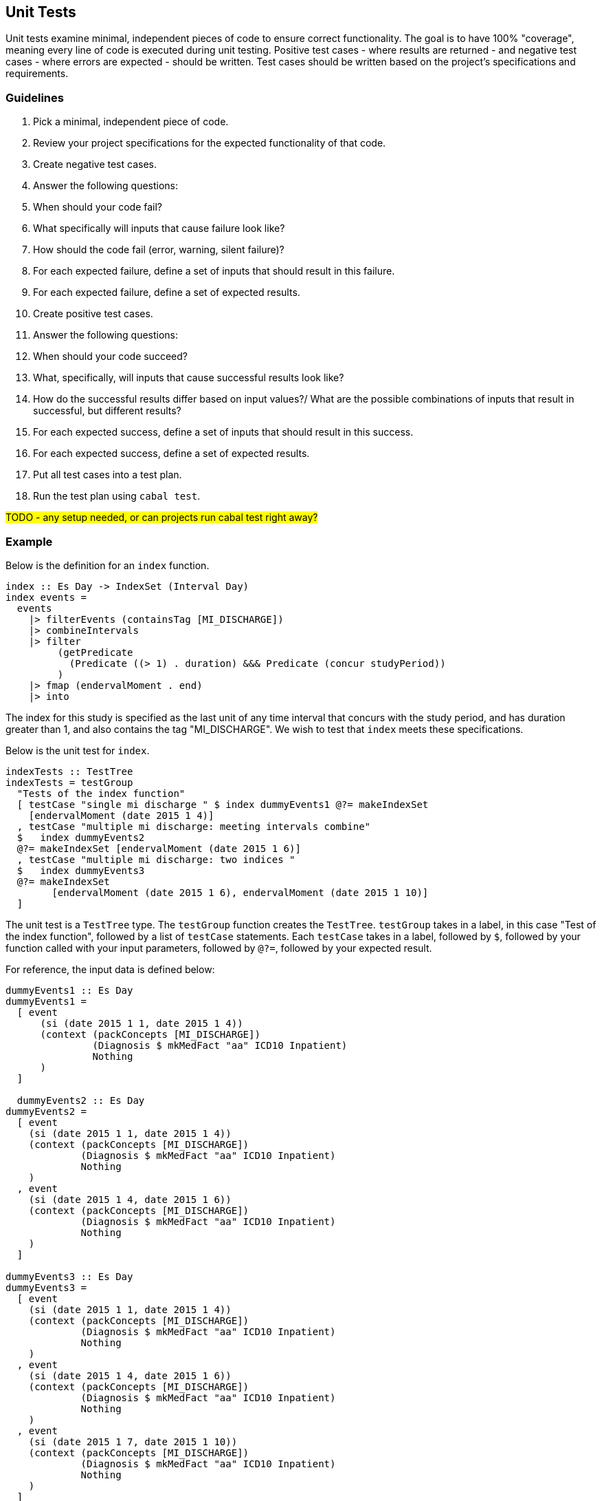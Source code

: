 :description: The procedure for generating data for cohort testing

## Unit Tests
Unit tests examine minimal, 
independent pieces of code to ensure correct functionality.
The goal is to have 100% "coverage", 
meaning every line of code is executed during unit testing.
Positive test cases - where results are returned -
and negative test cases - where errors are expected -
should be written.
Test cases should be written based on the project's specifications and requirements.

### Guidelines

. Pick a minimal, independent piece of code.
. Review your project specifications for the expected functionality of that code.
. Create negative test cases.
  . Answer the following questions:
    . When should your code fail? 
    . What specifically will inputs that cause failure look like?
    . How should the code fail (error, warning, silent failure)?
  . For each expected failure, define a set of inputs that should result in this failure.
  . For each expected failure, define a set of expected results.
. Create positive test cases.
  . Answer the following questions:
    . When should your code succeed?
    . What, specifically, will inputs that cause successful results look like?
    . How do the successful results differ based on input values?/
    What are the possible combinations of inputs that result in successful, but different results?
  . For each expected success, define a set of inputs that should result in this success.
  . For each expected success, define a set of expected results.
. Put all test cases into a test plan.
. Run the test plan using `cabal test`.

#TODO - any setup needed, or can projects run cabal test right away?#

### Example
Below is the definition for an `index` function.

[source, haskell]
----
index :: Es Day -> IndexSet (Interval Day)
index events =
  events
    |> filterEvents (containsTag [MI_DISCHARGE])
    |> combineIntervals
    |> filter
         (getPredicate
           (Predicate ((> 1) . duration) &&& Predicate (concur studyPeriod))
         )
    |> fmap (endervalMoment . end)
    |> into
----
The index for this study is specified as the last unit of any time interval
that concurs with the study period, 
and has duration greater than 1,
and also contains the tag "MI_DISCHARGE".
We wish to test that `index` meets these specifications.

Below is the unit test for `index`.
[source, haskell]
----
indexTests :: TestTree
indexTests = testGroup
  "Tests of the index function"
  [ testCase "single mi discharge " $ index dummyEvents1 @?= makeIndexSet
    [endervalMoment (date 2015 1 4)]
  , testCase "multiple mi discharge: meeting intervals combine"
  $   index dummyEvents2
  @?= makeIndexSet [endervalMoment (date 2015 1 6)]
  , testCase "multiple mi discharge: two indices "
  $   index dummyEvents3
  @?= makeIndexSet
        [endervalMoment (date 2015 1 6), endervalMoment (date 2015 1 10)]
  ]
----

The unit test is a `TestTree` type.
The `testGroup` function creates the `TestTree`.
`testGroup` takes in a label,
in this case "Test of the index function",
followed by a list of `testCase` statements.
Each `testCase` takes in a label, 
followed by `$`,
followed by your function called with your input parameters,
followed by `@?=`,
followed by your expected result.

For reference, the input data is defined below:
[source,haskell]
----
dummyEvents1 :: Es Day
dummyEvents1 =
  [ event
      (si (date 2015 1 1, date 2015 1 4))
      (context (packConcepts [MI_DISCHARGE])
               (Diagnosis $ mkMedFact "aa" ICD10 Inpatient)
               Nothing
      )
  ]

  dummyEvents2 :: Es Day
dummyEvents2 =
  [ event
    (si (date 2015 1 1, date 2015 1 4))
    (context (packConcepts [MI_DISCHARGE])
             (Diagnosis $ mkMedFact "aa" ICD10 Inpatient)
             Nothing
    )
  , event
    (si (date 2015 1 4, date 2015 1 6))
    (context (packConcepts [MI_DISCHARGE])
             (Diagnosis $ mkMedFact "aa" ICD10 Inpatient)
             Nothing
    )
  ]

dummyEvents3 :: Es Day
dummyEvents3 =
  [ event
    (si (date 2015 1 1, date 2015 1 4))
    (context (packConcepts [MI_DISCHARGE])
             (Diagnosis $ mkMedFact "aa" ICD10 Inpatient)
             Nothing
    )
  , event
    (si (date 2015 1 4, date 2015 1 6))
    (context (packConcepts [MI_DISCHARGE])
             (Diagnosis $ mkMedFact "aa" ICD10 Inpatient)
             Nothing
    )
  , event
    (si (date 2015 1 7, date 2015 1 10))
    (context (packConcepts [MI_DISCHARGE])
             (Diagnosis $ mkMedFact "aa" ICD10 Inpatient)
             Nothing
    )
  ]
----

### Notes on Generate Input Data
Data access is strictly managed,
and so generating dummy data is encouraged.
Further, marshalling data in to haskell requires parsers,
which makes creating dummy data in a separate file difficult.
We understand the difficulty of this process,
and hope to provide utilities in the future to assist with this process.
Feedback is welcome.

## Integration Test
An integration test examines the connection between units of code,
within a single application - in this case aclepias.
Again, positive and negative test cases should be considered.

#Ying mentioned that they pulled a partion of data and ran it on the cohort to test#
#But since data is restricted, I'm not sure what process I should dictate#
#Do people need to run this on the stats server?#


## Other Tests

#TODO - how are we testing the whole pipeline?#
#TODO - Any UAT testing - what would that look like?#

